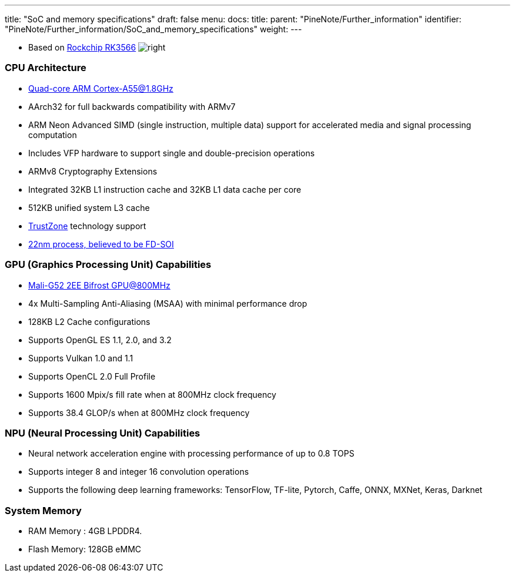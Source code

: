 ---
title: "SoC and memory specifications"
draft: false
menu:
  docs:
    title:
    parent: "PineNote/Further_information"
    identifier: "PineNote/Further_information/SoC_and_memory_specifications"
    weight: 
---


* Based on https://www.rock-chips.com/a/en/products/RK35_Series/2021/0113/1274.html[Rockchip RK3566]
image:/documentation/images/RK3566_icon.png[right,title="right"]

=== CPU Architecture

* https://developer.arm.com/ip-products/processors/cortex-a/cortex-a55[Quad-core ARM Cortex-A55@1.8GHz]
* AArch32 for full backwards compatibility with ARMv7
* ARM Neon Advanced SIMD (single instruction, multiple data) support for accelerated media and signal processing computation
* Includes VFP hardware to support single and double-precision operations
* ARMv8 Cryptography Extensions
* Integrated 32KB L1 instruction cache and 32KB L1 data cache per core
* 512KB unified system L3 cache
* https://developer.arm.com/ip-products/security-ip/trustzone[TrustZone] technology support
* https://www.cnx-software.com/2020/12/01/rockchip-rk3568-processor-to-power-edge-computing-and-nvr-applications[22nm process, believed to be FD-SOI]

=== GPU (Graphics Processing Unit) Capabilities

* https://developer.arm.com/ip-products/graphics-and-multimedia/mali-gpus/mali-g52-gpu[Mali-G52 2EE Bifrost GPU@800MHz]
* 4x Multi-Sampling Anti-Aliasing (MSAA) with minimal performance drop
* 128KB L2 Cache configurations
* Supports OpenGL ES 1.1, 2.0, and 3.2
* Supports Vulkan 1.0 and 1.1
* Supports OpenCL 2.0 Full Profile
* Supports 1600 Mpix/s fill rate when at 800MHz clock frequency
* Supports 38.4 GLOP/s when at 800MHz clock frequency

=== NPU (Neural Processing Unit) Capabilities

* Neural network acceleration engine with processing performance of up to 0.8 TOPS
* Supports integer 8 and integer 16 convolution operations
* Supports the following deep learning frameworks: TensorFlow, TF-lite, Pytorch, Caffe, ONNX, MXNet, Keras, Darknet

=== System Memory

* RAM Memory : 4GB LPDDR4.
* Flash Memory: 128GB eMMC

